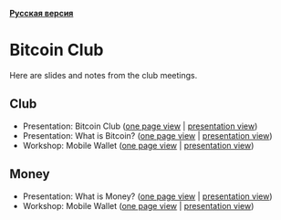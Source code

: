 *[[https://github.com/AndreiIvanitskii/BitcoinClub/blob/master/Readme_ru.org][Русская версия]]*

[[./ext/pixabay/club-logo.jpg]]
* Bitcoin Club
Here are slides and notes from the club meetings.
** Club
   - Presentation: Bitcoin Club ([[./01_Club/01_Presentation_Club.org][one page view]] | [[https://andreiivanitskii.github.io/BitcoinClub/01_Club/01_Presentation_Club.html][presentation view]])
   - Presentation: What is Bitcoin? ([[./01_Club/02_Presentation_What_is_Bitcoin.org][one page view]] | [[https://andreiivanitskii.github.io/BitcoinClub/01_Club/02_Presentation_What_is_Bitcoin.html][presentation view]])
   - Workshop: Mobile Wallet ([[./01_Club/03_Workshop_Mobile_Wallet.org][one page view]] | [[https://andreiivanitskii.github.io/BitcoinClub/01_Club/03_Workshop_Mobile_Wallet.html][presentation view]])

** Money
   - Presentation: What is Money? ([[./02_Money/01_Presentation_What_is_Money.org][one page view]] | [[https://andreiivanitskii.github.io/BitcoinClub/02_Money/01_Presentation_What_is_Money.html][presentation view]])
   - Workshop: Mobile Wallet ([[./02_Money/02_Workshop_Desktop_Wallet.org][one page view]] | [[https://andreiivanitskii.github.io/BitcoinClub/02_Money/02_Workshop_Desktop_Wallet.html][presentation view]])
